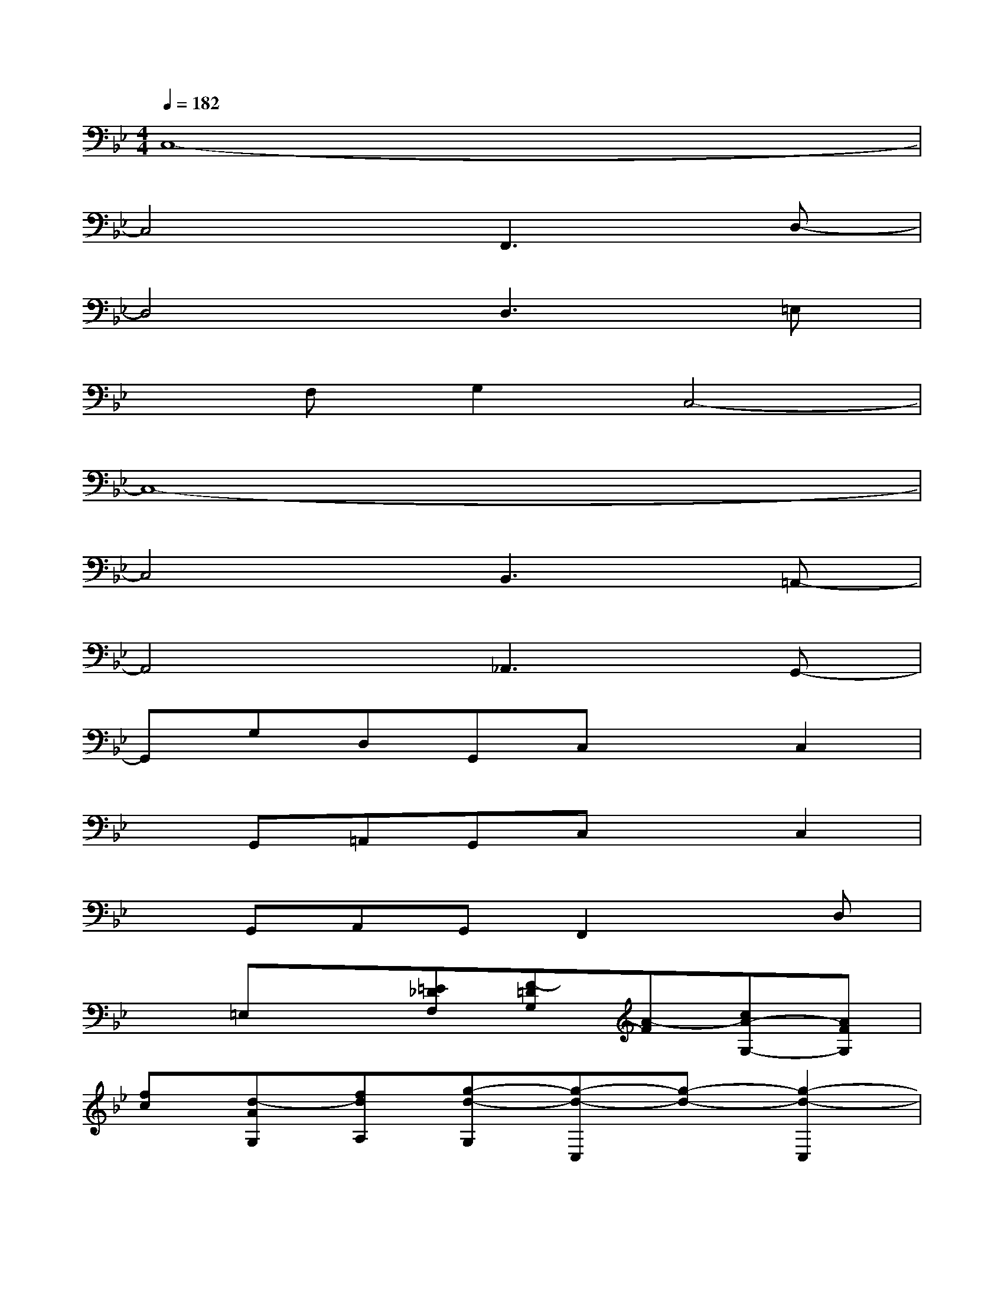 X:1
T:
M:4/4
L:1/8
Q:1/4=182
K:Bb%2flats
V:1
C,8-|
C,4F,,3D,-|
D,4D,3=E,|
xF,G,2C,4-|
C,8-|
C,4B,,3=A,,-|
A,,4_A,,3G,,-|
G,,G,D,G,,C,xC,2|
xG,,=A,,G,,C,xC,2|
xG,,A,,G,,F,,2xD,|
x=E,x[=E_DF,][F-=DG,][A-F][cA-G,-][AFG,]|
[fc][d-AG,][fdA,][g-d-G,][g-d-C,][g-d-][g2-d2-C,2]|
[g-d-][g-d-G,,][g-d-A,,][g-d-G,,][g-d-C,][g-d-][g2-d2-C,2]|
[g-d-][g-d-G,,][g-d-A,,][gdG,,][a3d3B,,3][g-c-A,,-]|
[g4c4A,,4][=e3=B3_A,,3][g-c-G,,-]|
[g4-c4G,,4][=b3g3C,3][=a_g=B,,]